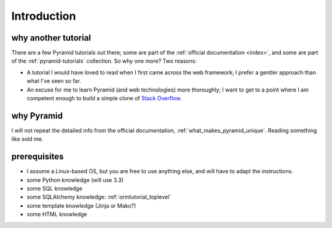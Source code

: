 .. _another-pyramid-tutorial:

************
Introduction
************

why another tutorial
====================

There are a few Pyramid tutorials out there;
some are part of the :ref:`official documentation <index>`,
and some are part of the :ref:`pyramid-tutorials` collection.
So why one more? Two reasons:

* A tutorial I would have loved to read when I first came across
  the web framework;
  I prefer a gentler approach than what I've seen so far.

* An excuse for me to learn Pyramid (and web technologies) more thoroughly;
  I want to get to a point where I am competent enough to build a simple
  clone of `Stack Overflow`__.


__ http://stackoverflow.com


why Pyramid
===========

I will not repeat the detailed info from the official documentation,
:ref:`what_makes_pyramid_unique`.
Reading something like sold me.


prerequisites
=============

.. TODO: finish this

- I assume a Linux-based OS, but you are free to use anything else,
  and will have to adapt the instructions.
- some Python knowledge (will use 3.3)
- some SQL knowledge
- some SQLAlchemy knowledge: :ref:`ormtutorial_toplevel`
- some template knowledge (Jinja or Mako?)
- some HTML knowledge

